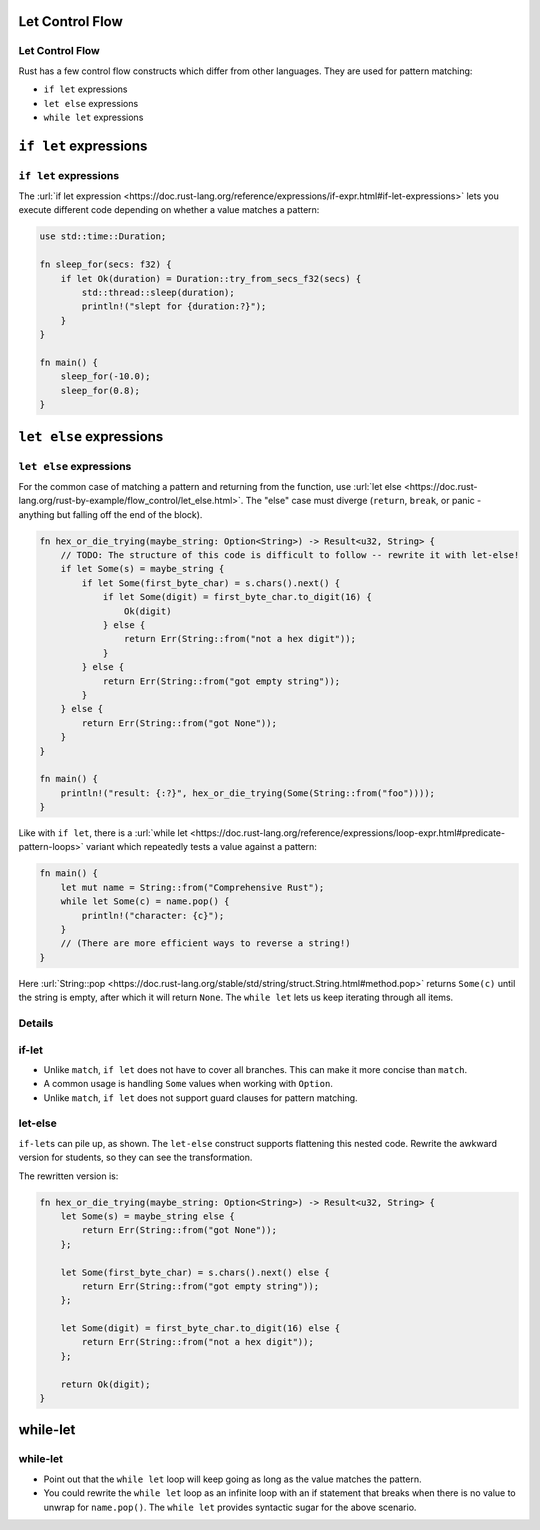 ==================
Let Control Flow
==================

------------------
Let Control Flow
------------------

Rust has a few control flow constructs which differ from other
languages. They are used for pattern matching:

-  ``if let`` expressions
-  ``let else`` expressions
-  ``while let`` expressions

========================
``if let`` expressions
========================

------------------------
``if let`` expressions
------------------------

The
:url:`if let expression <https://doc.rust-lang.org/reference/expressions/if-expr.html#if-let-expressions>`
lets you execute different code depending on whether a value matches a
pattern:

.. code:: rust,editable

   use std::time::Duration;

   fn sleep_for(secs: f32) {
       if let Ok(duration) = Duration::try_from_secs_f32(secs) {
           std::thread::sleep(duration);
           println!("slept for {duration:?}");
       }
   }

   fn main() {
       sleep_for(-10.0);
       sleep_for(0.8);
   }

==========================
``let else`` expressions
==========================

--------------------------
``let else`` expressions
--------------------------

For the common case of matching a pattern and returning from the
function, use
:url:`let else <https://doc.rust-lang.org/rust-by-example/flow_control/let_else.html>`.
The "else" case must diverge (``return``, ``break``, or panic - anything
but falling off the end of the block).

.. code:: rust,editable

   fn hex_or_die_trying(maybe_string: Option<String>) -> Result<u32, String> {
       // TODO: The structure of this code is difficult to follow -- rewrite it with let-else!
       if let Some(s) = maybe_string {
           if let Some(first_byte_char) = s.chars().next() {
               if let Some(digit) = first_byte_char.to_digit(16) {
                   Ok(digit)
               } else {
                   return Err(String::from("not a hex digit"));
               }
           } else {
               return Err(String::from("got empty string"));
           }
       } else {
           return Err(String::from("got None"));
       }
   }

   fn main() {
       println!("result: {:?}", hex_or_die_trying(Some(String::from("foo"))));
   }

Like with ``if let``, there is a
:url:`while let <https://doc.rust-lang.org/reference/expressions/loop-expr.html#predicate-pattern-loops>`
variant which repeatedly tests a value against a pattern:

.. raw:: html

   <!-- mdbook-xgettext: skip -->

.. code:: rust,editable

   fn main() {
       let mut name = String::from("Comprehensive Rust");
       while let Some(c) = name.pop() {
           println!("character: {c}");
       }
       // (There are more efficient ways to reverse a string!)
   }

Here
:url:`String::pop <https://doc.rust-lang.org/stable/std/string/struct.String.html#method.pop>`
returns ``Some(c)`` until the string is empty, after which it will
return ``None``. The ``while let`` lets us keep iterating through all
items.

.. raw:: html

---------
Details
---------

--------
if-let
--------

-  Unlike ``match``, ``if let`` does not have to cover all branches.
   This can make it more concise than ``match``.
-  A common usage is handling ``Some`` values when working with
   ``Option``.
-  Unlike ``match``, ``if let`` does not support guard clauses for
   pattern matching.

----------
let-else
----------

``if-let``\ s can pile up, as shown. The ``let-else`` construct supports
flattening this nested code. Rewrite the awkward version for students,
so they can see the transformation.

The rewritten version is:

.. code:: rust

   fn hex_or_die_trying(maybe_string: Option<String>) -> Result<u32, String> {
       let Some(s) = maybe_string else {
           return Err(String::from("got None"));
       };

       let Some(first_byte_char) = s.chars().next() else {
           return Err(String::from("got empty string"));
       };

       let Some(digit) = first_byte_char.to_digit(16) else {
           return Err(String::from("not a hex digit"));
       };

       return Ok(digit);
   }

===========
while-let
===========

-----------
while-let
-----------

-  Point out that the ``while let`` loop will keep going as long as the
   value matches the pattern.
-  You could rewrite the ``while let`` loop as an infinite loop with an
   if statement that breaks when there is no value to unwrap for
   ``name.pop()``. The ``while let`` provides syntactic sugar for the
   above scenario.

.. raw:: html

